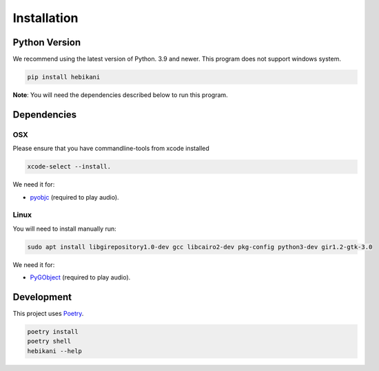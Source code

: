 Installation
============

Python Version
--------------

We recommend using the latest version of Python. 3.9 and newer.
This program does not support windows system.

.. code-block:: bash

    pip install hebikani

**Note**: You will need the dependencies described below to run this program.


Dependencies
------------

OSX
~~~

Please ensure that you have commandline-tools from xcode installed

.. code-block:: bash

    xcode-select --install.

We need it for:

* `pyobjc`_ (required to play audio).

.. _pyobjc: https://pypi.org/project/pyobjc/

Linux
~~~~~

You will need to install manually run:

.. code-block:: bash

    sudo apt install libgirepository1.0-dev gcc libcairo2-dev pkg-config python3-dev gir1.2-gtk-3.0

We need it for:

* `PyGObject`_ (required to play audio).

.. _PyGObject: https://pypi.org/project/pygobject/


Development
-----------

This project uses `Poetry <https://python-poetry.org/docs/>`_.

.. code-block:: bash

    poetry install
    poetry shell
    hebikani --help
